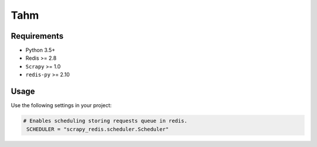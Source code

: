 ============
Tahm
============

Requirements
------------

* Python 3.5+
* Redis >= 2.8
* ``Scrapy`` >= 1.0
* ``redis-py`` >= 2.10

Usage
-----

Use the following settings in your project:

.. code-block:: python

 # Enables scheduling storing requests queue in redis.
  SCHEDULER = "scrapy_redis.scheduler.Scheduler"

.. note::


